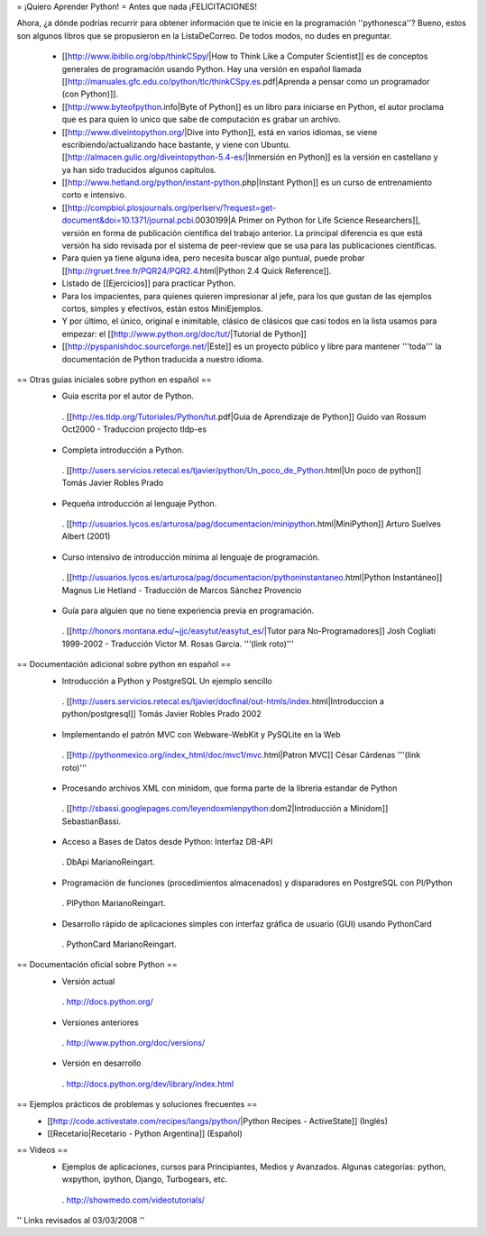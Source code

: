 = ¡Quiero Aprender Python! =
Antes que nada ¡FELICITACIONES!

Ahora, ¿a dónde podrías recurrir para obtener información que te inicie en la programación ''pythonesca''? Bueno, estos son algunos libros que se propusieron en la ListaDeCorreo. De todos modos, no dudes en preguntar.

 * [[http://www.ibiblio.org/obp/thinkCSpy/|How to Think Like a Computer Scientist]] es de conceptos generales de programación usando Python.  Hay una versión en español llamada [[http://manuales.gfc.edu.co/python/tlc/thinkCSpy.es.pdf|Aprenda a pensar como un programador (con Python)]].

 * [[http://www.byteofpython.info|Byte of Python]] es un libro para iniciarse en Python, el autor proclama que es para quien lo unico que sabe de computación es grabar un archivo.

 * [[http://www.diveintopython.org/|Dive into Python]], está en varios idiomas, se viene escribiendo/actualizando hace bastante, y viene con Ubuntu. [[http://almacen.gulic.org/diveintopython-5.4-es/|Inmersión en Python]] es la versión en castellano y ya han sido traducidos algunos capitulos.

 * [[http://www.hetland.org/python/instant-python.php|Instant Python]] es un curso de entrenamiento corto e intensivo.

 * [[http://compbiol.plosjournals.org/perlserv/?request=get-document&doi=10.1371/journal.pcbi.0030199|A Primer on Python for Life Science Researchers]], versión en forma de publicación científica del trabajo anterior. La principal diferencia es que está versión ha sido revisada por el sistema de peer-review que se usa para las publicaciones científicas.

 * Para quien ya tiene alguna idea, pero necesita buscar algo puntual, puede probar [[http://rgruet.free.fr/PQR24/PQR2.4.html|Python 2.4 Quick Reference]].

 * Listado de [[Ejercicios]] para practicar Python.

 * Para los impacientes, para quienes quieren impresionar al jefe, para los que gustan de las ejemplos cortos, simples y efectivos, están estos MiniEjemplos.

 * Y por último, el único, original e inimitable, clásico de clásicos que casi todos en la lista usamos para empezar: el [[http://www.python.org/doc/tut/|Tutorial de Python]]

 * [[http://pyspanishdoc.sourceforge.net/|Este]] es un proyecto público y libre para mantener '''toda''' la documentación de Python traducida a nuestro idioma.

== Otras guias iniciales sobre python en español ==
 * Guia escrita por el autor de Python.
  . [[http://es.tldp.org/Tutoriales/Python/tut.pdf|Guia de Aprendizaje de Python]] Guido van Rossum Oct2000 - Traduccion projecto tldp-es

 * Completa introducción a Python.
  . [[http://users.servicios.retecal.es/tjavier/python/Un_poco_de_Python.html|Un poco de python]] Tomás Javier Robles Prado

 * Pequeña introducción al lenguaje Python.
  . [[http://usuarios.lycos.es/arturosa/pag/documentacion/minipython.html|MiniPython]] Arturo Suelves Albert (2001)

 * Curso intensivo de introducción mínima al lenguaje de programación.
  . [[http://usuarios.lycos.es/arturosa/pag/documentacion/pythoninstantaneo.html|Python Instantáneo]] Magnus Lie Hetland  - Traducción de Marcos Sánchez Provencio

 * Guía para alguien que no tiene experiencia previa en programación.
  . [[http://honors.montana.edu/~jjc/easytut/easytut_es/|Tutor para No-Programadores]] Josh Cogliati 1999-2002 - Traducción Victor M. Rosas Garcia. '''(link roto)'''

== Documentación adicional sobre python en español ==
 * Introducción a Python y PostgreSQL Un ejemplo sencillo
  . [[http://users.servicios.retecal.es/tjavier/docfinal/out-htmls/index.html|Introduccion a python/postgresql]] Tomás Javier Robles Prado 2002

 * Implementando el patrón MVC con Webware-WebKit y PySQLite en la Web
  . [[http://pythonmexico.org/index_html/doc/mvc1/mvc.html|Patron MVC]] César Cárdenas '''(link roto)'''

 * Procesando archivos XML con minidom, que forma parte de la libreria estandar de Python
  . [[http://sbassi.googlepages.com/leyendoxmlenpython:dom2|Introducción a Minidom]] SebastianBassi.

 * Acceso a Bases de Datos desde Python: Interfaz DB-API
  . DbApi MarianoReingart.

 * Programación de funciones (procedimientos almacenados) y disparadores en PostgreSQL con Pl/Python
  . PlPython MarianoReingart.

 * Desarrollo rápido de aplicaciones simples con interfaz gráfica de usuario (GUI) usando PythonCard
  . PythonCard MarianoReingart.

== Documentación oficial sobre Python ==
 * Versión actual
  . http://docs.python.org/

 * Versiones anteriores
  . http://www.python.org/doc/versions/

 * Versión en desarrollo
  . http://docs.python.org/dev/library/index.html

== Ejemplos prácticos de problemas y soluciones frecuentes ==
 * [[http://code.activestate.com/recipes/langs/python/|Python Recipes - ActiveState]] (Inglés)
 * [[Recetario|Recetario - Python Argentina]] (Español)

== Videos ==
 * Ejemplos de aplicaciones, cursos para Principiantes, Medios y Avanzados. Algunas categorías: python, wxpython, ipython, Django, Turbogears, etc.
  . http://showmedo.com/videotutorials/

'' Links revisados al 03/03/2008 ''
